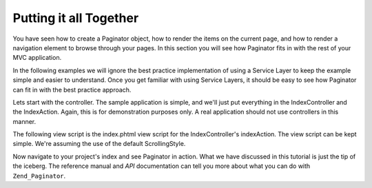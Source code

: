 .. _learning.paginator.together:

Putting it all Together
=======================

You have seen how to create a Paginator object, how to render the items on the current page, and how to render a navigation element to browse through your pages. In this section you will see how Paginator fits in with the rest of your MVC application.

In the following examples we will ignore the best practice implementation of using a Service Layer to keep the example simple and easier to understand. Once you get familiar with using Service Layers, it should be easy to see how Paginator can fit in with the best practice approach.

Lets start with the controller. The sample application is simple, and we'll just put everything in the IndexController and the IndexAction. Again, this is for demonstration purposes only. A real application should not use controllers in this manner.

.. code-block:: php
   :linenos:

   class IndexController extends Zend_Controller_Action
   {
       public function indexAction()
       {
           // Setup pagination control view script. See the pagation control tutorial page
           // for more information about this view script.
           Zend_View_Helper_PaginationControl::setDefaultViewPartial('controls.phtml');

           // Fetch an already instantiated database connection from the registry
           $db = Zend_Registry::get('db');

           // Create a select object which fetches blog posts, sorted decending by date of creation
           $select = $db->select()->from('posts')->order('date_created DESC');

           // Create a Paginator for the blog posts query
           $paginator = Zend_Paginator::factory($select);

           // Read the current page number from the request. Default to 1 if no explicit page number is provided.
           $paginator->setCurrentPageNumber($this->_getParam('page', 1));

           // Assign the Paginator object to the view
           $this->view->paginator = $paginator;
       }
   }

The following view script is the index.phtml view script for the IndexController's indexAction. The view script can be kept simple. We're assuming the use of the default ScrollingStyle.

.. code-block:: php
   :linenos:

   <ul>
   <?php
   // Render each the title of each post for the current page in a list-item
   foreach ($this->paginator as $item) {
       echo '<li>' . $item["title"] . '</li>';
   }
   ?>
   </ul>
   <?php echo $this->paginator; ?>

Now navigate to your project's index and see Paginator in action. What we have discussed in this tutorial is just the tip of the iceberg. The reference manual and *API* documentation can tell you more about what you can do with ``Zend_Paginator``.


